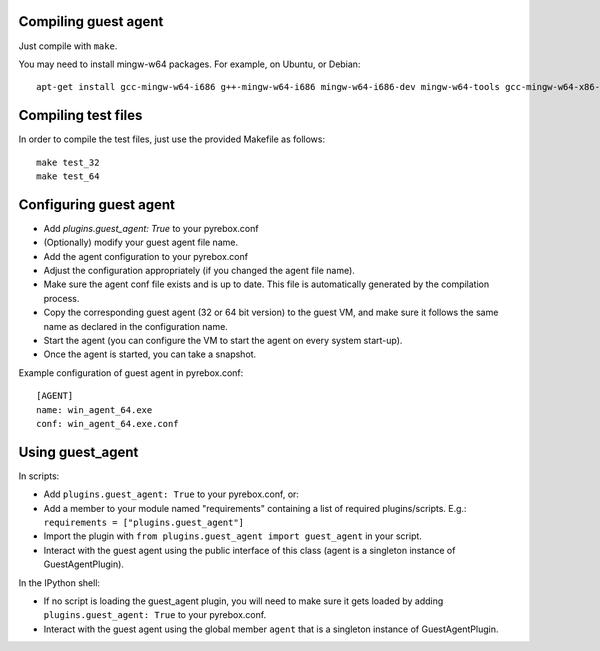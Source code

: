 Compiling guest agent
=====================

Just compile with ``make``. 

You may need to install mingw-w64 packages. For example, on Ubuntu, or Debian:
::
  apt-get install gcc-mingw-w64-i686 g++-mingw-w64-i686 mingw-w64-i686-dev mingw-w64-tools gcc-mingw-w64-x86-64 mingw-w64-x86-64-dev g++-mingw-w64-x86-64

Compiling test files
====================

In order to compile the test files, just use the provided Makefile as follows:
::
  make test_32
  make test_64

Configuring guest agent
=======================

- Add `plugins.guest_agent: True` to your pyrebox.conf
- (Optionally) modify your guest agent file name.
- Add the agent configuration to your pyrebox.conf
- Adjust the configuration appropriately (if you changed the agent file name).
- Make sure the agent conf file exists and is up to date. This file is automatically
  generated by the compilation process.
- Copy the corresponding guest agent (32 or 64 bit version) to the guest VM, and make 
  sure it follows the same name as declared in the configuration name.
- Start the agent (you can configure the VM to start the agent on every system start-up).
- Once the agent is started, you can take a snapshot.

Example configuration of guest agent in pyrebox.conf:
::
  [AGENT]
  name: win_agent_64.exe
  conf: win_agent_64.exe.conf


Using guest_agent
=================

In scripts:

- Add ``plugins.guest_agent: True`` to your pyrebox.conf, or:
- Add a member to your module named "requirements" containing a 
  list of required plugins/scripts. E.g.: ``requirements = ["plugins.guest_agent"]``
- Import the plugin with ``from plugins.guest_agent import guest_agent`` in your script.
- Interact with the guest agent using the public interface of this class (agent is 
  a singleton instance of GuestAgentPlugin).

In the IPython shell:

- If no script is loading the guest_agent plugin, you will need to make sure it 
  gets loaded by adding ``plugins.guest_agent: True`` to your pyrebox.conf.
- Interact with the guest agent using the global member ``agent`` that is a singleton
  instance of GuestAgentPlugin.
